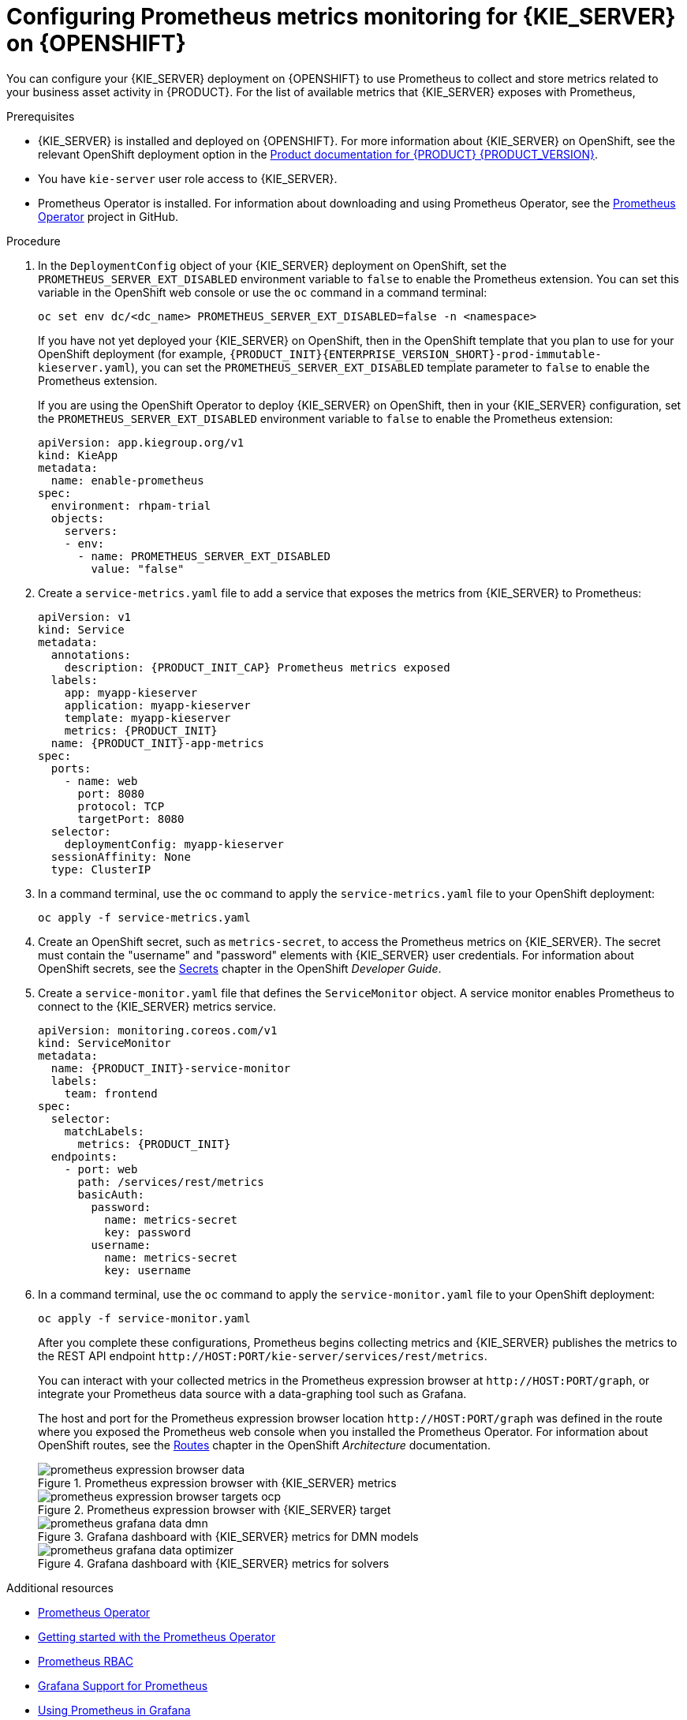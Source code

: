 [id='prometheus-monitoring-ocp-proc_{context}']

= Configuring Prometheus metrics monitoring for {KIE_SERVER} on {OPENSHIFT}

You can configure your {KIE_SERVER} deployment on {OPENSHIFT} to use Prometheus to collect and store metrics related to your business asset activity in {PRODUCT}. For the list of available metrics that {KIE_SERVER} exposes with Prometheus,
ifdef::DM,PAM[]
download the *{PRODUCT} {PRODUCT_VERSION} - Source Distribution* from the https://www.ibm.com/support/pages/node/6596913[IBM Business Automation Manager Open Editions Download Document]  and navigate to `~/{PRODUCT_FILE}-sources/src/droolsjbpm-integration-$VERSION/kie-server-parent/kie-server-services/kie-server-services-prometheus/src/main/java/org/kie/server/services/prometheus`.
endif::[]
ifdef::DROOLS,JBPM,OP[]
see the https://github.com/kiegroup/droolsjbpm-integration/tree/master/kie-server-parent/kie-server-services/kie-server-services-prometheus[{KIE_SERVER} Prometheus Extension] page in GitHub.
endif::[]

.Prerequisites
* {KIE_SERVER} is installed and deployed on {OPENSHIFT}. For more information about {KIE_SERVER} on OpenShift, see the relevant OpenShift deployment option in the https://access.redhat.com/documentation/en-us/{URL_COMPONENT_PRODUCT}/{ENTERPRISE_VERSION}/[Product documentation for {PRODUCT} {PRODUCT_VERSION}].
* You have `kie-server` user role access to {KIE_SERVER}.
* Prometheus Operator is installed. For information about downloading and using Prometheus Operator, see the https://github.com/coreos/prometheus-operator[Prometheus Operator] project in GitHub.

.Procedure
. In the `DeploymentConfig` object of your {KIE_SERVER} deployment on OpenShift, set the `PROMETHEUS_SERVER_EXT_DISABLED` environment variable to `false` to enable the Prometheus extension. You can set this variable in the OpenShift web console or use the `oc` command in a command terminal:
+
--
[source]
----
oc set env dc/<dc_name> PROMETHEUS_SERVER_EXT_DISABLED=false -n <namespace>
----

If you have not yet deployed your {KIE_SERVER} on OpenShift, then in the OpenShift template that you plan to use for your OpenShift deployment (for example, `{PRODUCT_INIT}{ENTERPRISE_VERSION_SHORT}-prod-immutable-kieserver.yaml`), you can set the `PROMETHEUS_SERVER_EXT_DISABLED` template parameter to `false` to enable the Prometheus extension.

If you are using the OpenShift Operator to deploy {KIE_SERVER} on OpenShift, then in your {KIE_SERVER} configuration, set the `PROMETHEUS_SERVER_EXT_DISABLED` environment variable to `false` to enable the Prometheus extension:

[source,yaml]
----
apiVersion: app.kiegroup.org/v1
kind: KieApp
metadata:
  name: enable-prometheus
spec:
  environment: rhpam-trial
  objects:
    servers:
    - env:
      - name: PROMETHEUS_SERVER_EXT_DISABLED
        value: "false"
----
--

. Create a `service-metrics.yaml` file to add a service that exposes the metrics from {KIE_SERVER} to Prometheus:
+
[source,yaml,subs="attributes+"]
----
apiVersion: v1
kind: Service
metadata:
  annotations:
    description: {PRODUCT_INIT_CAP} Prometheus metrics exposed
  labels:
    app: myapp-kieserver
    application: myapp-kieserver
    template: myapp-kieserver
    metrics: {PRODUCT_INIT}
  name: {PRODUCT_INIT}-app-metrics
spec:
  ports:
    - name: web
      port: 8080
      protocol: TCP
      targetPort: 8080
  selector:
    deploymentConfig: myapp-kieserver
  sessionAffinity: None
  type: ClusterIP
----
. In a command terminal, use the `oc` command to apply the `service-metrics.yaml` file to your OpenShift deployment:
+
[source,yaml]
----
oc apply -f service-metrics.yaml
----
. Create an OpenShift secret, such as `metrics-secret`, to access the Prometheus metrics on {KIE_SERVER}. The secret must contain the "username" and "password" elements with {KIE_SERVER} user credentials. For information about OpenShift secrets, see the https://access.redhat.com/documentation/en-us/openshift_container_platform/3.11/html/developer_guide/dev-guide-secrets[Secrets] chapter in the OpenShift _Developer Guide_.
. Create a `service-monitor.yaml` file that defines the `ServiceMonitor` object. A service monitor enables Prometheus to connect to the {KIE_SERVER} metrics service.
+
[source,yaml,subs="attributes+"]
----
apiVersion: monitoring.coreos.com/v1
kind: ServiceMonitor
metadata:
  name: {PRODUCT_INIT}-service-monitor
  labels:
    team: frontend
spec:
  selector:
    matchLabels:
      metrics: {PRODUCT_INIT}
  endpoints:
    - port: web
      path: /services/rest/metrics
      basicAuth:
        password:
          name: metrics-secret
          key: password
        username:
          name: metrics-secret
          key: username
----

. In a command terminal, use the `oc` command to apply the `service-monitor.yaml` file to your OpenShift deployment:
+
[source,yaml]
----
oc apply -f service-monitor.yaml
----
+
--
After you complete these configurations, Prometheus begins collecting metrics and {KIE_SERVER} publishes the metrics to the REST API endpoint `\http://HOST:PORT/kie-server/services/rest/metrics`.

You can interact with your collected metrics in the Prometheus expression browser at `\http://HOST:PORT/graph`, or integrate your Prometheus data source with a data-graphing tool such as Grafana.

The host and port for the Prometheus expression browser location `\http://HOST:PORT/graph` was defined in the route where you exposed the Prometheus web console when you installed the Prometheus Operator. For information about OpenShift routes, see the https://access.redhat.com/documentation/en-us/openshift_container_platform/3.11/html/architecture/networking#architecture-core-concepts-routes[Routes] chapter in the OpenShift _Architecture_ documentation.

.Prometheus expression browser with {KIE_SERVER} metrics
image::KieServer/prometheus-expression-browser-data.png[]

.Prometheus expression browser with {KIE_SERVER} target
image::KieServer/prometheus-expression-browser-targets-ocp.png[]

.Grafana dashboard with {KIE_SERVER} metrics for DMN models
image::KieServer/prometheus-grafana-data-dmn.png[]

.Grafana dashboard with {KIE_SERVER} metrics for solvers
image::KieServer/prometheus-grafana-data-optimizer.png[]

ifdef::PAM,JBPM[]
.Grafana dashboard with {KIE_SERVER} metrics for processes, cases, and tasks
image::KieServer/prometheus-grafana-data-jbpm.png[]
endif::[]
--

.Additional resources
* https://github.com/coreos/prometheus-operator[Prometheus Operator]
* https://github.com/coreos/prometheus-operator/blob/master/Documentation/user-guides/getting-started.md[Getting started with the Prometheus Operator]
* https://github.com/coreos/prometheus-operator/blob/master/Documentation/rbac.md[Prometheus RBAC]
* https://prometheus.io/docs/visualization/grafana/[Grafana Support for Prometheus]
* https://grafana.com/docs/features/datasources/prometheus/[Using Prometheus in Grafana]
* OpenShift deployment options in https://access.redhat.com/documentation/en-us/{URL_COMPONENT_PRODUCT}/{ENTERPRISE_VERSION}/[Product documentation for {PRODUCT} {PRODUCT_VERSION}]
